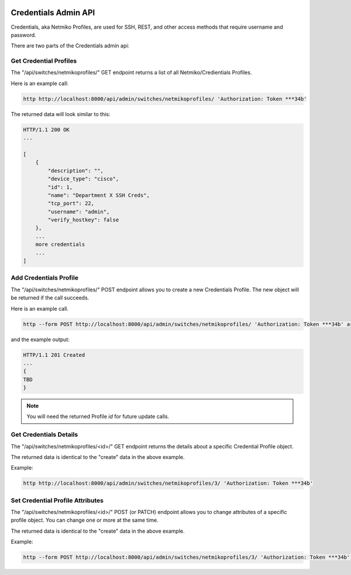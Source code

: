 .. image:: ../../_static/openl2m_logo.png

=====================
Credentials Admin API
=====================

Credentials, aka Netmiko Profiles, are used for SSH, REST, and other access methods that require username and password.

There are two parts of the Credentials admin api:

Get Credential Profiles
-----------------------

The "/api/switches/netmikoprofiles/" GET endpoint returns a list of all Netmiko/Credientials Profiles.

Here is an example call:

.. code-block:: python

    http http://localhost:8000/api/admin/switches/netmikoprofiles/ 'Authorization: Token ***34b'

The returned data will look similar to this:

.. code-block:: python

    HTTP/1.1 200 OK
    ...

    [
        {
            "description": "",
            "device_type": "cisco",
            "id": 1,
            "name": "Department X SSH Creds",
            "tcp_port": 22,
            "username": "admin",
            "verify_hostkey": false
        },
        ...
        more credentials
        ...
    ]


Add Credentials Profile
-----------------------

The "/api/switches/netmikoprofiles/" POST endpoint allows you to create a new Credentials Profile.
The new object will be returned if the call succeeds.

Here is an example call.

.. code-block:: python

    http --form POST http://localhost:8000/api/admin/switches/netmikoprofiles/ 'Authorization: Token ***34b' args-to-be-added


and the example output:

.. code-block:: python

    HTTP/1.1 201 Created
    ...
    {
    TBD
    }

.. note::

    You will need the returned Profile *id* for future update calls.


Get Credentials Details
-----------------------

The "/api/switches/netmikoprofiles/<id>/" GET endpoint returns the details about a specific Credential Profile object.

The returned data is identical to the "create" data in the above example.

Example:

.. code-block:: python

    http http://localhost:8000/api/admin/switches/netmikoprofiles/3/ 'Authorization: Token ***34b'


Set Credential Profile Attributes
---------------------------------

The "/api/switches/netmikoprofiles/<id>/" POST (or PATCH) endpoint allows you to change attributes of a
specific profile object. You can change one or more at the same time.

The returned data is identical to the "create" data in the above example.

Example:

.. code-block:: python

    http --form POST http://localhost:8000/api/admin/switches/netmikoprofiles/3/ 'Authorization: Token ***34b' arguments_to_be_added